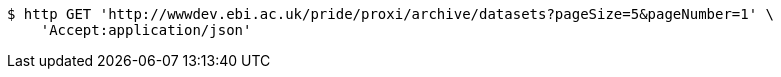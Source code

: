 [source,bash]
----
$ http GET 'http://wwwdev.ebi.ac.uk/pride/proxi/archive/datasets?pageSize=5&pageNumber=1' \
    'Accept:application/json'
----
